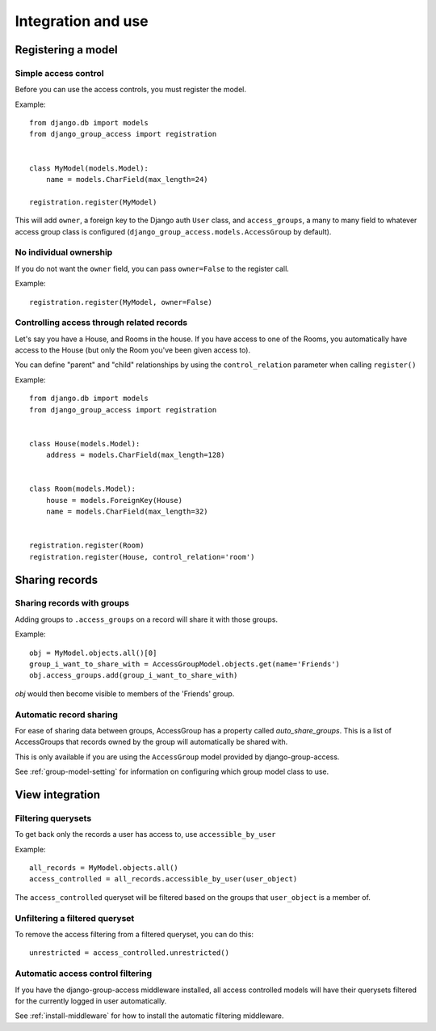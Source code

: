 Integration and use
===================

Registering a model
-------------------

Simple access control
~~~~~~~~~~~~~~~~~~~~~

Before you can use the access controls, you must register the model.

Example::

  from django.db import models
  from django_group_access import registration


  class MyModel(models.Model):
      name = models.CharField(max_length=24)

  registration.register(MyModel)

This will add ``owner``, a foreign key to the Django auth ``User`` class,
and ``access_groups``, a many to many field to whatever access group class
is configured (``django_group_access.models.AccessGroup`` by default).


No individual ownership
~~~~~~~~~~~~~~~~~~~~~~~

If you do not want the ``owner`` field, you can pass ``owner=False`` to
the register call.

Example::

  registration.register(MyModel, owner=False)


Controlling access through related records
~~~~~~~~~~~~~~~~~~~~~~~~~~~~~~~~~~~~~~~~~~

Let's say you have a House, and Rooms in the house. If you have
access to one of the Rooms, you automatically have access to the
House (but only the Room you've been given access to).

You can define "parent" and "child" relationships by using the
``control_relation`` parameter when calling ``register()``

Example::

  from django.db import models
  from django_group_access import registration


  class House(models.Model):
      address = models.CharField(max_length=128)


  class Room(models.Model):
      house = models.ForeignKey(House)
      name = models.CharField(max_length=32)


  registration.register(Room)
  registration.register(House, control_relation='room')


Sharing records
---------------

Sharing records with groups
~~~~~~~~~~~~~~~~~~~~~~~~~~~

Adding groups to ``.access_groups`` on a record will share it with
those groups.

Example::

  obj = MyModel.objects.all()[0]
  group_i_want_to_share_with = AccessGroupModel.objects.get(name='Friends')
  obj.access_groups.add(group_i_want_to_share_with)

`obj` would then become visible to members of the 'Friends' group.


Automatic record sharing
~~~~~~~~~~~~~~~~~~~~~~~~

For ease of sharing data between groups, AccessGroup has a property called
`auto_share_groups`. This is a list of AccessGroups that records owned
by the group will automatically be shared with.

This is only available if you are using the ``AccessGroup`` model provided by
django-group-access.

See :ref:`group-model-setting` for information on configuring which group
model class to use.


View integration
----------------

Filtering querysets
~~~~~~~~~~~~~~~~~~~

To get back only the records a user has access to, use ``accessible_by_user``

Example::

  all_records = MyModel.objects.all()
  access_controlled = all_records.accessible_by_user(user_object)

The ``access_controlled`` queryset will be filtered based on the groups
that ``user_object`` is a member of.


Unfiltering a filtered queryset
~~~~~~~~~~~~~~~~~~~~~~~~~~~~~~~

To remove the access filtering from a filtered queryset, you can do this::

  unrestricted = access_controlled.unrestricted()


Automatic access control filtering
~~~~~~~~~~~~~~~~~~~~~~~~~~~~~~~~~~

If you have the django-group-access middleware installed, all access controlled
models will have their querysets filtered for the currently logged in user
automatically.

See :ref:`install-middleware` for how to install the automatic filtering middleware.
